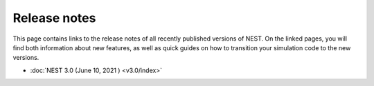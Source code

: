Release notes
=============

This page contains links to the release notes of all recently
published versions of NEST. On the linked pages, you will find both
information about new features, as well as quick guides on how to
transition your simulation code to the new versions.

* :doc:`NEST 3.0 (June 10, 2021 ) <v3.0/index>`
